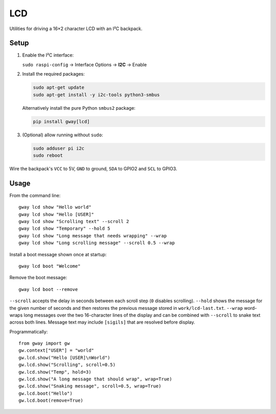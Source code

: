 LCD
---

Utilities for driving a 16×2 character LCD with an I²C backpack.

Setup
=====

1. Enable the I²C interface:

   ``sudo raspi-config`` → Interface Options → **I2C** → Enable
2. Install the required packages:

   .. code-block:: bash

      sudo apt-get update
      sudo apt-get install -y i2c-tools python3-smbus

   Alternatively install the pure Python ``smbus2`` package:

   .. code-block:: bash

      pip install gway[lcd]
3. (Optional) allow running without ``sudo``:

   .. code-block:: bash

      sudo adduser pi i2c
      sudo reboot

Wire the backpack's ``VCC`` to 5V, ``GND`` to ground, ``SDA`` to GPIO2 and
``SCL`` to GPIO3.

Usage
=====

From the command line::

    gway lcd show "Hello world"
    gway lcd show "Hello [USER]"
    gway lcd show "Scrolling text" --scroll 2
    gway lcd show "Temporary" --hold 5
    gway lcd show "Long message that needs wrapping" --wrap
    gway lcd show "Long scrolling message" --scroll 0.5 --wrap

Install a boot message shown once at startup::

    gway lcd boot "Welcome"

Remove the boot message::

    gway lcd boot --remove

``--scroll`` accepts the delay in seconds between each scroll step (``0``
disables scrolling). ``--hold`` shows the message for the given number of
seconds and then restores the previous message stored in ``work/lcd-last.txt``.
``--wrap`` word-wraps long messages over the two 16-character lines of the
display and can be combined with ``--scroll`` to snake text across both lines.
Message text may include ``[sigils]`` that are resolved before display.

Programmatically::

    from gway import gw
    gw.context["USER"] = "world"
    gw.lcd.show("Hello [USER]\nWorld")
    gw.lcd.show("Scrolling", scroll=0.5)
    gw.lcd.show("Temp", hold=3)
    gw.lcd.show("A long message that should wrap", wrap=True)
    gw.lcd.show("Snaking message", scroll=0.5, wrap=True)
    gw.lcd.boot("Hello")
    gw.lcd.boot(remove=True)

